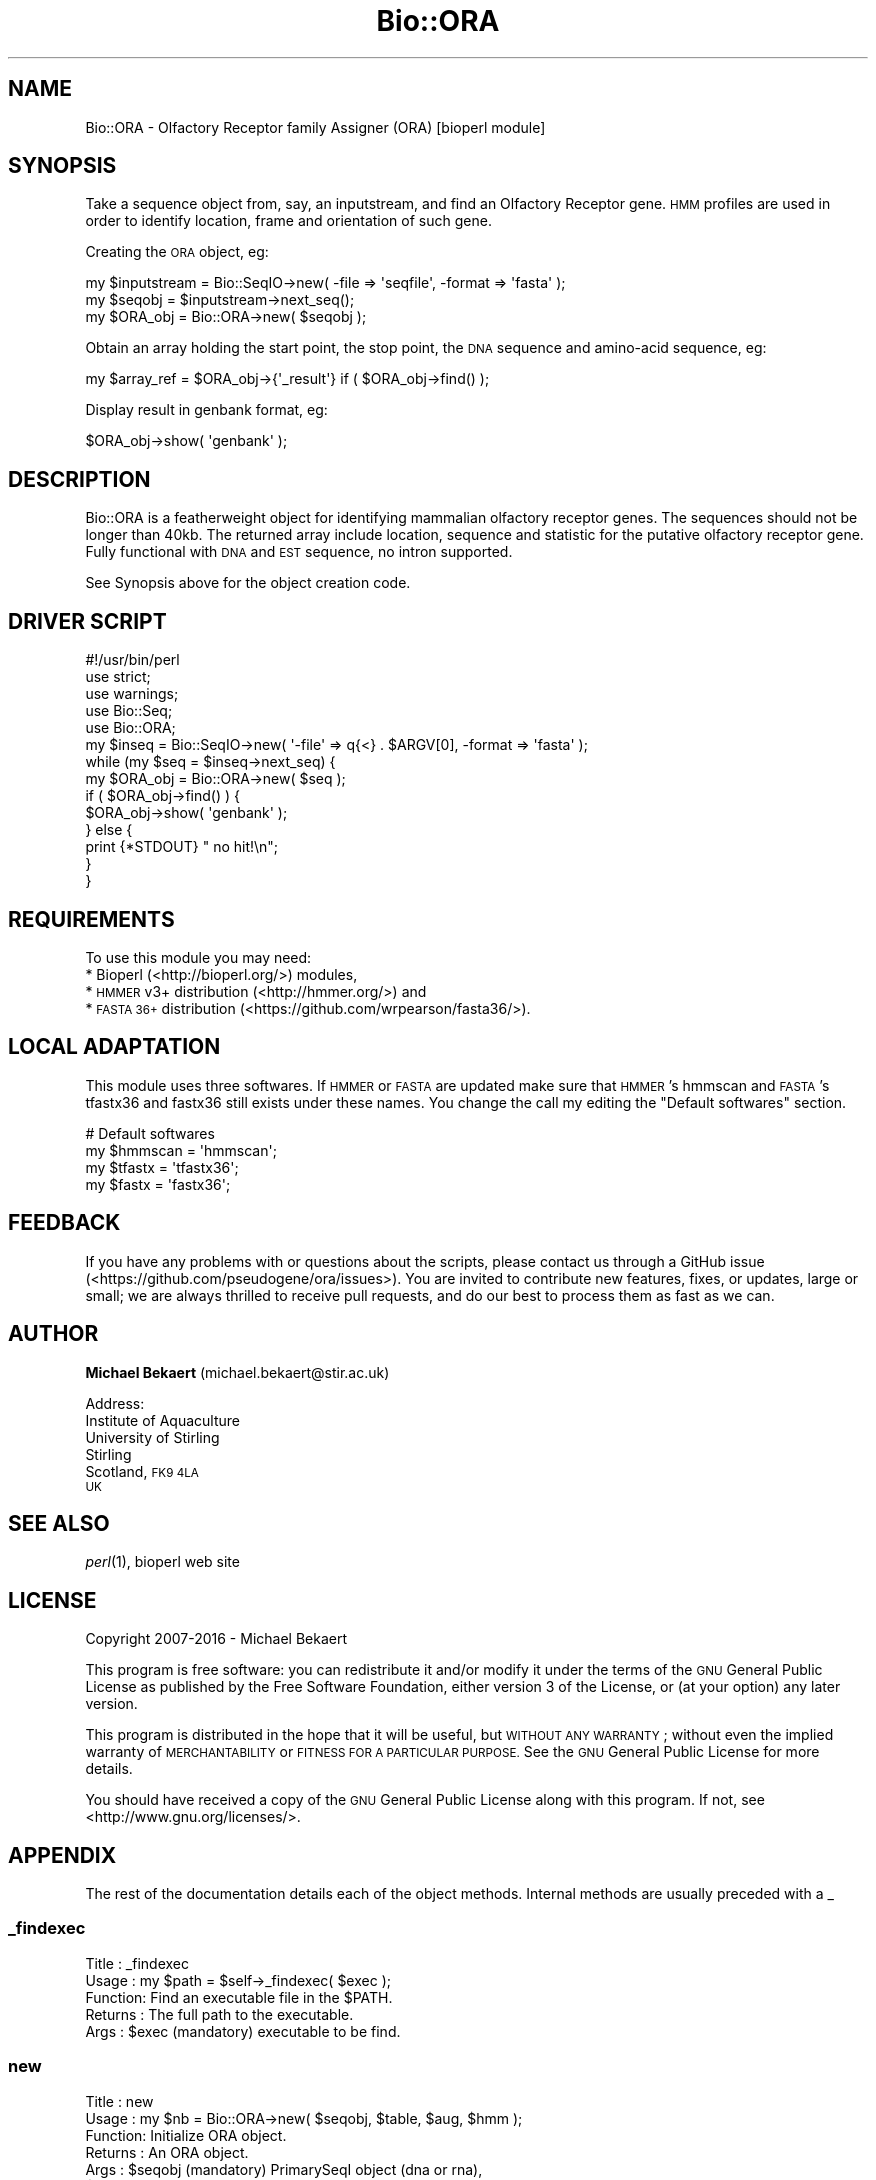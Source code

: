 .\" Automatically generated by Pod::Man 2.28 (Pod::Simple 3.29)
.\"
.\" Standard preamble:
.\" ========================================================================
.de Sp \" Vertical space (when we can't use .PP)
.if t .sp .5v
.if n .sp
..
.de Vb \" Begin verbatim text
.ft CW
.nf
.ne \\$1
..
.de Ve \" End verbatim text
.ft R
.fi
..
.\" Set up some character translations and predefined strings.  \*(-- will
.\" give an unbreakable dash, \*(PI will give pi, \*(L" will give a left
.\" double quote, and \*(R" will give a right double quote.  \*(C+ will
.\" give a nicer C++.  Capital omega is used to do unbreakable dashes and
.\" therefore won't be available.  \*(C` and \*(C' expand to `' in nroff,
.\" nothing in troff, for use with C<>.
.tr \(*W-
.ds C+ C\v'-.1v'\h'-1p'\s-2+\h'-1p'+\s0\v'.1v'\h'-1p'
.ie n \{\
.    ds -- \(*W-
.    ds PI pi
.    if (\n(.H=4u)&(1m=24u) .ds -- \(*W\h'-12u'\(*W\h'-12u'-\" diablo 10 pitch
.    if (\n(.H=4u)&(1m=20u) .ds -- \(*W\h'-12u'\(*W\h'-8u'-\"  diablo 12 pitch
.    ds L" ""
.    ds R" ""
.    ds C` ""
.    ds C' ""
'br\}
.el\{\
.    ds -- \|\(em\|
.    ds PI \(*p
.    ds L" ``
.    ds R" ''
.    ds C`
.    ds C'
'br\}
.\"
.\" Escape single quotes in literal strings from groff's Unicode transform.
.ie \n(.g .ds Aq \(aq
.el       .ds Aq '
.\"
.\" If the F register is turned on, we'll generate index entries on stderr for
.\" titles (.TH), headers (.SH), subsections (.SS), items (.Ip), and index
.\" entries marked with X<> in POD.  Of course, you'll have to process the
.\" output yourself in some meaningful fashion.
.\"
.\" Avoid warning from groff about undefined register 'F'.
.de IX
..
.nr rF 0
.if \n(.g .if rF .nr rF 1
.if (\n(rF:(\n(.g==0)) \{
.    if \nF \{
.        de IX
.        tm Index:\\$1\t\\n%\t"\\$2"
..
.        if !\nF==2 \{
.            nr % 0
.            nr F 2
.        \}
.    \}
.\}
.rr rF
.\" ========================================================================
.\"
.IX Title "Bio::ORA 3"
.TH Bio::ORA 3 "2023-01-17" "perl v5.22.0" "User Contributed Perl Documentation"
.\" For nroff, turn off justification.  Always turn off hyphenation; it makes
.\" way too many mistakes in technical documents.
.if n .ad l
.nh
.SH "NAME"
Bio::ORA \- Olfactory Receptor family Assigner (ORA) [bioperl module]
.SH "SYNOPSIS"
.IX Header "SYNOPSIS"
Take a sequence object from, say, an inputstream, and find an Olfactory
Receptor gene. \s-1HMM\s0 profiles are used in order to identify location, frame
and orientation of such gene.
.PP
Creating the \s-1ORA\s0 object, eg:
.PP
.Vb 3
\&  my $inputstream = Bio::SeqIO\->new( \-file => \*(Aqseqfile\*(Aq, \-format => \*(Aqfasta\*(Aq );
\&  my $seqobj = $inputstream\->next_seq();
\&  my $ORA_obj = Bio::ORA\->new( $seqobj );
.Ve
.PP
Obtain an array holding the start point, the stop point, the \s-1DNA\s0 sequence
and amino-acid sequence, eg:
.PP
.Vb 1
\&  my $array_ref = $ORA_obj\->{\*(Aq_result\*(Aq} if ( $ORA_obj\->find() );
.Ve
.PP
Display result in genbank format, eg:
.PP
.Vb 1
\&  $ORA_obj\->show( \*(Aqgenbank\*(Aq );
.Ve
.SH "DESCRIPTION"
.IX Header "DESCRIPTION"
Bio::ORA is a featherweight object for identifying mammalian
olfactory receptor genes. The sequences should not be longer than 40kb. The
returned array include location, sequence and statistic for the putative
olfactory receptor gene. Fully functional with \s-1DNA\s0 and \s-1EST\s0
sequence, no intron supported.
.PP
See Synopsis above for the object creation code.
.SH "DRIVER SCRIPT"
.IX Header "DRIVER SCRIPT"
.Vb 5
\&  #!/usr/bin/perl
\&  use strict;
\&  use warnings;
\&  use Bio::Seq;
\&  use Bio::ORA;
\&
\&  my $inseq = Bio::SeqIO\->new( \*(Aq\-file\*(Aq => q{<} . $ARGV[0], \-format => \*(Aqfasta\*(Aq );
\&  while (my $seq = $inseq\->next_seq) {
\&    my $ORA_obj = Bio::ORA\->new( $seq );
\&    if ( $ORA_obj\->find() ) {
\&      $ORA_obj\->show( \*(Aqgenbank\*(Aq );
\&    } else {
\&      print {*STDOUT} "  no hit!\en";
\&    }
\&  }
.Ve
.SH "REQUIREMENTS"
.IX Header "REQUIREMENTS"
To use this module you may need:
 * Bioperl (<http://bioperl.org/>) modules,
 * \s-1HMMER\s0 v3+ distribution (<http://hmmer.org/>) and
 * \s-1FASTA 36+\s0 distribution (<https://github.com/wrpearson/fasta36/>).
.SH "LOCAL ADAPTATION"
.IX Header "LOCAL ADAPTATION"
This module uses three softwares. If \s-1HMMER\s0 or \s-1FASTA\s0 are updated make sure that
\&\s-1HMMER\s0's hmmscan and \s-1FASTA\s0's tfastx36 and fastx36 still exists under these names.
You change the call my editing the \*(L"Default softwares\*(R" section.
.PP
.Vb 4
\&  # Default softwares
\&  my $hmmscan = \*(Aqhmmscan\*(Aq;
\&  my $tfastx = \*(Aqtfastx36\*(Aq;
\&  my $fastx = \*(Aqfastx36\*(Aq;
.Ve
.SH "FEEDBACK"
.IX Header "FEEDBACK"
If you have any problems with or questions about the scripts, please contact us
through a GitHub issue (<https://github.com/pseudogene/ora/issues>). You are
invited to contribute new features, fixes, or updates, large or small; we are
always thrilled to receive pull requests, and do our best to process them as
fast as we can.
.SH "AUTHOR"
.IX Header "AUTHOR"
\&\fBMichael Bekaert\fR (michael.bekaert@stir.ac.uk)
.PP
Address:
     Institute of Aquaculture
     University of Stirling
     Stirling
     Scotland, \s-1FK9 4LA
     UK\s0
.SH "SEE ALSO"
.IX Header "SEE ALSO"
\&\fIperl\fR\|(1), bioperl web site
.SH "LICENSE"
.IX Header "LICENSE"
Copyright 2007\-2016 \- Michael Bekaert
.PP
This program is free software: you can redistribute it and/or modify
it under the terms of the \s-1GNU\s0 General Public License as published by
the Free Software Foundation, either version 3 of the License, or
(at your option) any later version.
.PP
This program is distributed in the hope that it will be useful,
but \s-1WITHOUT ANY WARRANTY\s0; without even the implied warranty of
\&\s-1MERCHANTABILITY\s0 or \s-1FITNESS FOR A PARTICULAR PURPOSE. \s0 See the
\&\s-1GNU\s0 General Public License for more details.
.PP
You should have received a copy of the \s-1GNU\s0 General Public License
along with this program.  If not, see <http://www.gnu.org/licenses/>.
.SH "APPENDIX"
.IX Header "APPENDIX"
The rest of the documentation details each of the object methods. Internal
methods are usually preceded with a _
.SS "_findexec"
.IX Subsection "_findexec"
.Vb 5
\& Title   : _findexec
\& Usage   : my $path = $self\->_findexec( $exec );
\& Function: Find an executable file in the $PATH.
\& Returns : The full path to the executable.
\& Args    : $exec (mandatory) executable to be find.
.Ve
.SS "new"
.IX Subsection "new"
.Vb 10
\& Title   : new
\& Usage   : my $nb = Bio::ORA\->new( $seqobj, $table, $aug, $hmm );
\& Function: Initialize ORA object.
\& Returns : An ORA object.
\& Args    : $seqobj (mandatory) PrimarySeqI object (dna or rna),
\&           $table (optional) translation table/genetic code number,
\&              the default value is 1,
\&           $aug (optional) use other start codon than AUG (default 0),
\&           $hmm (optional) path to hmm profiles by default ORA looks at
\&             ./or.hmm.
.Ve
.SS "find"
.IX Subsection "find"
.Vb 12
\& Title   : find
\& Usage   : my $bool = $ORI_obj\->find( $evalue, $strand, $start, $end );
\& Function: Identify an olfactory receptor protein.
\& Returns : boolean.
\& Args    : $evalue (optional) set the E\-value (expected) threshold.
\&             Default is 1e\-30,
\&           $strand(optional) strand where search should be done (1 direct,
\&             \-1 reverse or 0 both). Default is 0,
\&           $start (optional) coordinate of the first nucleotide. Useful
\&             for coordinate calculation when first is not 1. Default is 1,
\&           $end (optional) coordinate of the last nucleotide. Default is
\&             the sequence length.
.Ve
.SS "_what_or"
.IX Subsection "_what_or"
.Vb 6
\& Title   : _what_or
\& Usage   : my $bool = $self\->_what_or( $strand );
\& Function: Use HMM profiles to identify an olfactory receptor gene.
\& Returns : boolean.
\& Args    : $strand (optional) strand where search should be done
\&           (1 direct, \-1 reverse or 0 both). Default is 0.
.Ve
.SS "_find_orf"
.IX Subsection "_find_orf"
.Vb 8
\& Title   : _find_orf
\& Usage   : my $bool = $self\->_find_or( $strand, $start, $end );
\& Function: Retrieve the olfactory receptor ORF.
\& Returns : boolean.
\& Args    : $strand (mandatory) strand where ORA have been found
\&           (1 direct or \-1 reverse),
\&           $start (mandatory) coordinate of the first nucleotide,
\&           $end (mandatory) coordinate of the last nucleotide.
.Ve
.SS "getHits"
.IX Subsection "getHits"
.Vb 8
\& Title   : getHits
\& Usage   : my @hits = Bio::ORA\->getHits( $seq, $evalue, $ref );
\& Function: Quick localization of ORs (use FASTA).
\& Returns : Array of hits start/stop positions.
\& Args    : $seq (mandatory) primarySeqI object (dna or rna),
\&           $evalue (mandatory) det the E\-value threshold,
\&           $ref (optional) path to fasta reference file, by default ORA
\&             look at ./or.fasta.
.Ve
.SS "fastScan"
.IX Subsection "fastScan"
.Vb 7
\& Title   : fastScan
\& Usage   : my @hits = Bio::ORA\->fastScan( $seq, $ref );
\& Function: Quick localization of ORs (use FASTA).
\& Returns : Array of hits start/stop positions.
\& Args    : $seq (mandatory) primarySeqI object (dna or rna),
\&           $ref (optional) path to fasta reference file, by default ORA
\&             look at ./or.fasta.
.Ve
.SS "show"
.IX Subsection "show"
.Vb 5
\& Title   : show
\& Usage   : $ORA_obj\->show( $outstyle );
\& Function: Print result in various style.
\& Returns : none.
\& Args    : $outstyle (mandatory) \*(Aqfasta\*(Aq, \*(Aqgenbank\*(Aq, \*(Aqcvs\*(Aq, \*(Aqxml\*(Aq or \*(Aqtsv\*(Aq style.
.Ve
.SS "_translation"
.IX Subsection "_translation"
.Vb 5
\& Title   : _translation
\& Usage   : my ( $start, $end ) = $self\->_translation();
\& Function: format initiation and stop codons for regex.
\& Returns : array with initiation and stop codons.
\& Args    : none.
.Ve
